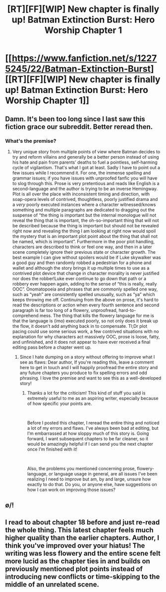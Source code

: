 #+TITLE: [RT][FF][WIP] New chapter is finally up! Batman Extinction Burst: Hero Worship Chapter 1

* [[https://www.fanfiction.net/s/12275245/22/Batman-Extinction-Burst][[RT][FF][WIP] New chapter is finally up! Batman Extinction Burst: Hero Worship Chapter 1]]
:PROPERTIES:
:Author: Michaeljaygabriel
:Score: 23
:DateUnix: 1556153542.0
:DateShort: 2019-Apr-25
:END:

** Damn. It's been too long since I last saw this fiction grace our subreddit. Better reread then.
:PROPERTIES:
:Author: LimeDog
:Score: 6
:DateUnix: 1556157822.0
:DateShort: 2019-Apr-25
:END:

*** What's the premise?
:PROPERTIES:
:Author: CrystalShadow
:Score: 1
:DateUnix: 1556253585.0
:DateShort: 2019-Apr-26
:END:

**** Very unique story from multiple points of view where Batman decides to try and reform villains and generally be a better person instead of using his hate and pain from parents' deaths to fuel a pointless, self-harming cycle of vigilantism. That's what I got at least. Sadly I have to point out a few issues while I recommend it. For one, the immense spelling and grammar issues; if you have issues with unproofed fanfic you will have to slog through this. Prose is very pretentious and reads like English is a second-language and the author is trying to be an inverse Hemingway. Plot is all over the place with inconsistent timing and direction, with soap-opera levels of contrived, thoughtless, poorly justified drama and a /very/ poorly executed instances where a character witnessed/knows something and multiple paragraphs are dedicated to dragging out the suspense of “the thing is important but the internal monologue will not reveal the thing that is important, the oh-so-important thing that will not be described because the thing is important but should not be revealed right now and revealing the thing I am looking at right now would spoil the mystery that is an important plot point about the thing that shall not be named, which is important”. Furthermore in the poor plot handling, characters are described to think or feel one way, and then in a later scene completely ignore their previous state or character growth. The best example I can give without spoilers would be if Luke skywalker was a good guy and then randomly robbed a pedestrian for a phone and wallet and although the story brings it up multiple times to use as a contrived plot device that change in character morality is never justified nor does the robber!Luke ever continue to go down that path or a robbery ever happen again, adding to the sense of “this is really, really OOC”. Onomatopoeia and phrases that are commonly spelled one way, such as “yeah” are consistently spelled unusually, such as “ya” which keeps throwing me off. Continuing from the above on prose, it's hard to read the descriptions or action when every fourth sentence and second paragraph is far too long of a flowery, unproofread, hard-to-comprehend mess. The thing that kills the flowery language for me is that the language is (imo) executed poorly, so not only does it break up the flow, it doesn't add anything back in to compensate. Tl;Dr plot pacing could use some serious work, a few contrived situations with no explanation for why characters act massively OOC, prose is loose, fatty, and unfinished, and it does not appear to have ever received a final editing pass before a chapter went up.
:PROPERTIES:
:Author: RatBoardThrowaway
:Score: 6
:DateUnix: 1556262443.0
:DateShort: 2019-Apr-26
:END:

***** Since I hate dumping on a story without offering to improve what I see as flaws: Dear author, If you're reading this, leave a comment here to get in touch and I will happily proofread the entire story and any future chapters you produce to fix spelling errors and odd phrasing. I love the premise and want to see this as a well-developed story!
:PROPERTIES:
:Author: RatBoardThrowaway
:Score: 3
:DateUnix: 1556264032.0
:DateShort: 2019-Apr-26
:END:

****** Thanks a lot for the criticism! This kind of stuff you said is extremely useful to me as an aspiring writer, especially because of how specific your points are.

​

Before I posted this chapter, I reread the entire thing and noticed a lot of my errors and flaws. I've always been bad at editing, but I'm embarrassed at how sloppy much of this story is. Going forward, I want subsequent chapters to be far cleaner, so it would be amazingly helpful if I can send you the next chapter once I'm finished with it!

​

Also, the problems you mentioned concerning prose, flowery-language, or language usage in general, are all issues I've been realizing I need to improve but am, by and large, unsure how exactly to do that. Do you, or anyone else, have suggestions on how I can work on improving those issues?
:PROPERTIES:
:Author: Michaeljaygabriel
:Score: 2
:DateUnix: 1556411622.0
:DateShort: 2019-Apr-28
:END:


** \o/!
:PROPERTIES:
:Author: DaystarEld
:Score: 4
:DateUnix: 1556173493.0
:DateShort: 2019-Apr-25
:END:


** I read to about chapter 18 before and just re-read the whole thing. This latest chapter feels much higher quality than the earlier chapters. Author, I think you've improved over your hiatus! The writing was less flowery and the entire scene felt more lucid as the chapter ties in and builds on previously mentioned plot points instead of introducing new conflicts or time-skipping to the middle of an unrelated scene.
:PROPERTIES:
:Author: CopperZirconium
:Score: 3
:DateUnix: 1557372199.0
:DateShort: 2019-May-09
:END:
